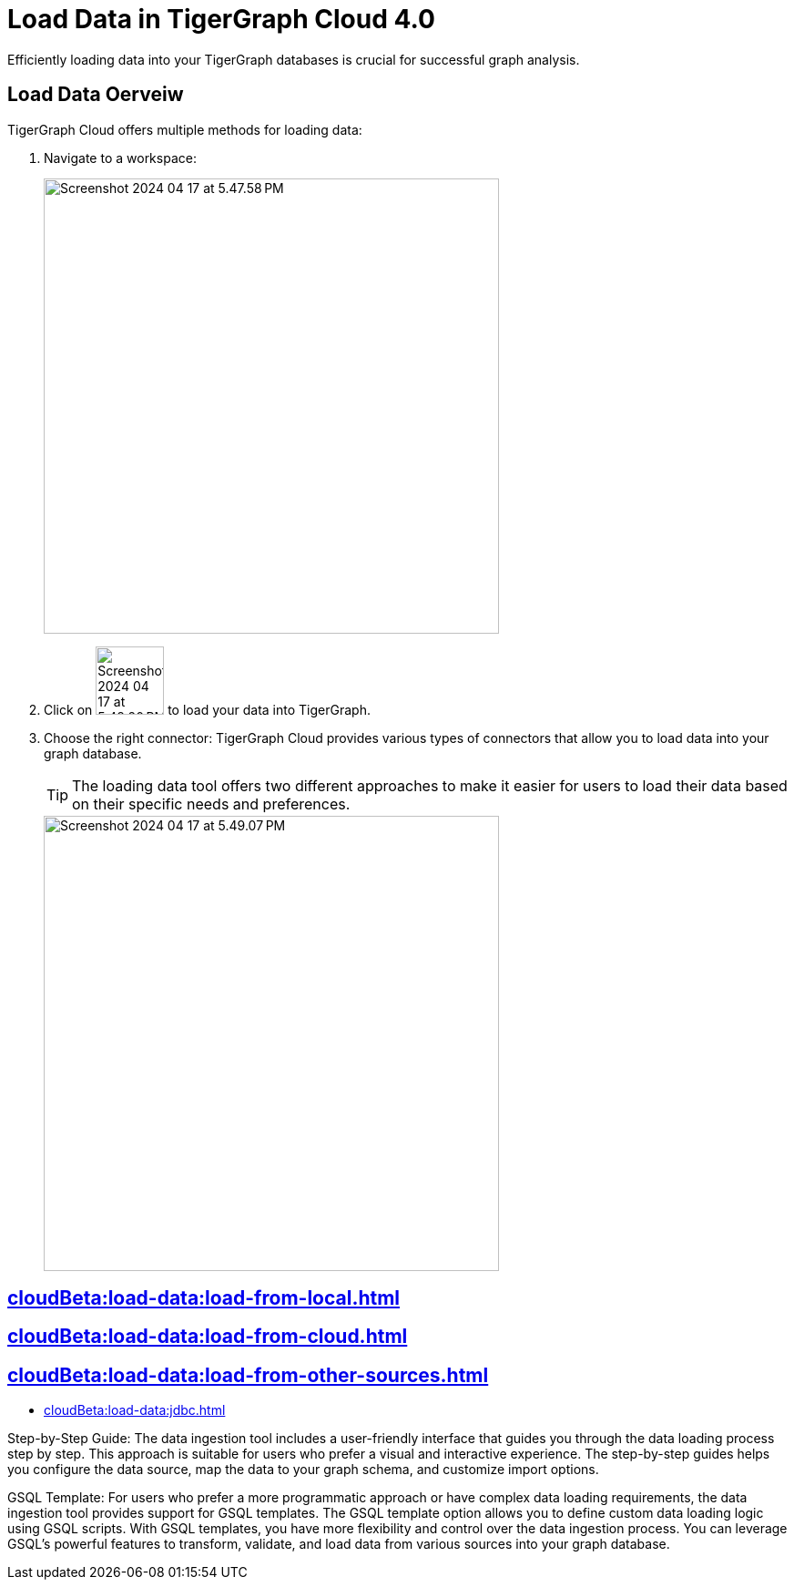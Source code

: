 = Load Data in TigerGraph Cloud 4.0
:experimental:

Efficiently loading data into your TigerGraph databases is crucial for successful graph analysis.

== Load Data Oerveiw
.TigerGraph Cloud offers multiple methods for loading data:
. Navigate to a workspace:
+
image::Screenshot 2024-04-17 at 5.47.58 PM.png[width="500",role="cloud-image"]


. Click on image:Screenshot 2024-04-17 at 5.48.20 PM.png[width="75"] to load your data into TigerGraph.

. Choose the right connector: TigerGraph Cloud provides various types of connectors that allow you to load data into your graph database.
+
[TIP]
====
The loading data tool offers two different approaches to make it easier for users to load their data based on their specific needs and preferences.
====
+
image::Screenshot 2024-04-17 at 5.49.07 PM.png[width="500",role="cloud-image"]


== xref:cloudBeta:load-data:load-from-local.adoc[]

== xref:cloudBeta:load-data:load-from-cloud.adoc[]

== xref:cloudBeta:load-data:load-from-other-sources.adoc[]

* xref:cloudBeta:load-data:jdbc.adoc[]

Step-by-Step Guide: The data ingestion tool includes a user-friendly interface that guides you through the data loading process step by step.
This approach is suitable for users who prefer a visual and interactive experience.
The step-by-step guides helps you configure the data source, map the data to your graph schema, and customize import options.

GSQL Template: For users who prefer a more programmatic approach or have complex data loading requirements, the data ingestion tool provides support for GSQL templates.
The GSQL template option allows you to define custom data loading logic using GSQL scripts.
With GSQL templates, you have more flexibility and control over the data ingestion process.
You can leverage GSQL's powerful features to transform, validate, and load data from various sources into your graph database.

